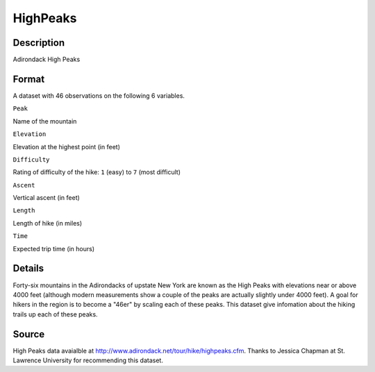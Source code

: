 +--------------------------------------+--------------------------------------+
| HighPeaks                            |
| R Documentation                      |
+--------------------------------------+--------------------------------------+

HighPeaks
---------

Description
~~~~~~~~~~~

Adirondack High Peaks

Format
~~~~~~

A dataset with 46 observations on the following 6 variables.

``Peak``

Name of the mountain

``Elevation``

Elevation at the highest point (in feet)

``Difficulty``

Rating of difficulty of the hike: ``1`` (easy) to ``7`` (most difficult)

``Ascent``

Vertical ascent (in feet)

``Length``

Length of hike (in miles)

``Time``

Expected trip time (in hours)

Details
~~~~~~~

Forty-six mountains in the Adirondacks of upstate New York are known as
the High Peaks with elevations near or above 4000 feet (although modern
measurements show a couple of the peaks are actually slightly under 4000
feet). A goal for hikers in the region is to become a "46er" by scaling
each of these peaks. This dataset give infomation about the hiking
trails up each of these peaks.

Source
~~~~~~

High Peaks data avaialble at
http://www.adirondack.net/tour/hike/highpeaks.cfm. Thanks to Jessica
Chapman at St. Lawrence University for recommending this dataset.
